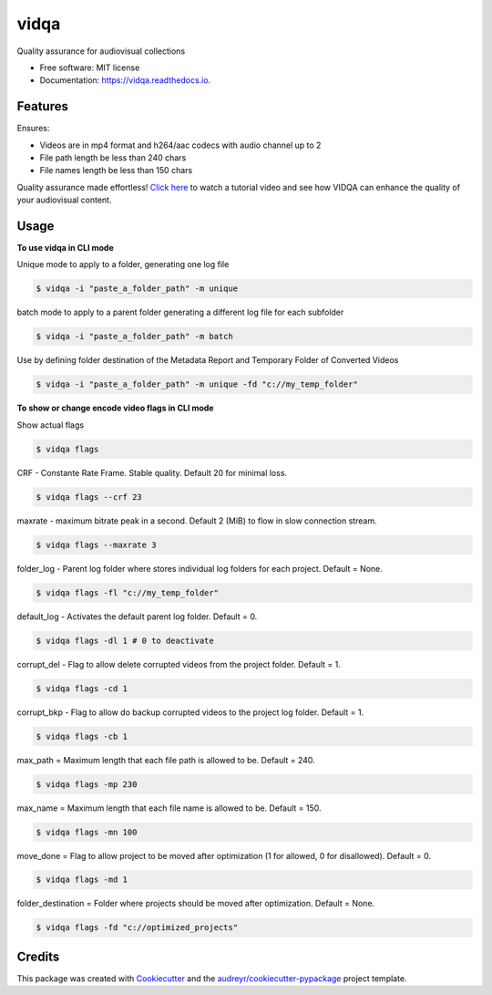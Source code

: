 =====
vidqa
=====


.. image:: https://img.shields.io/pypi/v/vidqa.svg
        :target: https://pypi.python.org/pypi/vidqa

.. image:: https://readthedocs.org/projects/vidqa/badge/?version=latest
        :target: https://vidqa.readthedocs.io/en/latest/?version=latest
        :alt: Documentation Status




Quality assurance for audiovisual collections


* Free software: MIT license
* Documentation: https://vidqa.readthedocs.io.

Features
--------

Ensures:

* Videos are in mp4 format and h264/aac codecs with audio channel up to 2
* File path length be less than 240 chars
* File names length be less than 150 chars

Quality assurance made effortless! `Click here`_ to watch a tutorial video and see how VIDQA can enhance the quality of your audiovisual content.

Usage
-----

**To use vidqa in CLI mode**

Unique mode to apply to a folder, generating one log file

.. code-block:: text

    $ vidqa -i "paste_a_folder_path" -m unique

batch mode to apply to a parent folder generating a different log file for each subfolder

.. code-block:: text

    $ vidqa -i "paste_a_folder_path" -m batch

Use by defining folder destination of the Metadata Report and Temporary Folder of Converted Videos

.. code-block:: text

    $ vidqa -i "paste_a_folder_path" -m unique -fd "c://my_temp_folder"

**To show or change encode video flags in CLI mode**

Show actual flags

.. code-block:: text

    $ vidqa flags

CRF - Constante Rate Frame. Stable quality. Default 20 for minimal loss.

.. code-block:: text

    $ vidqa flags --crf 23

maxrate - maximum bitrate peak in a second. Default 2 (MiB) to flow in slow connection stream.

.. code-block:: text

    $ vidqa flags --maxrate 3

folder_log - Parent log folder where stores individual log folders for each project. Default = None.

.. code-block:: text

    $ vidqa flags -fl "c://my_temp_folder"

default_log - Activates the default parent log folder. Default = 0.

.. code-block:: text

    $ vidqa flags -dl 1 # 0 to deactivate

corrupt_del - Flag to allow delete corrupted videos from the project folder. Default = 1.

.. code-block:: text

    $ vidqa flags -cd 1

corrupt_bkp - Flag to allow do backup corrupted videos to the project log folder. Default = 1.

.. code-block:: text

    $ vidqa flags -cb 1


max_path = Maximum length that each file path is allowed to be. Default = 240.

.. code-block:: text

    $ vidqa flags -mp 230

max_name = Maximum length that each file name is allowed to be. Default = 150.

.. code-block:: text

    $ vidqa flags -mn 100

move_done = Flag to allow project to be moved after optimization (1 for allowed, 0 for disallowed). Default = 0.

.. code-block:: text

    $ vidqa flags -md 1

folder_destination = Folder where projects should be moved after optimization. Default = None.

.. code-block:: text

    $ vidqa flags -fd "c://optimized_projects"


Credits
-------

This package was created with Cookiecutter_ and the `audreyr/cookiecutter-pypackage`_ project template.

.. _Cookiecutter: https://github.com/audreyr/cookiecutter
.. _`audreyr/cookiecutter-pypackage`: https://github.com/audreyr/cookiecutter-pypackage
.. _`Click here`: https://www.youtube.com/watch?v=9cMFngtzpkY